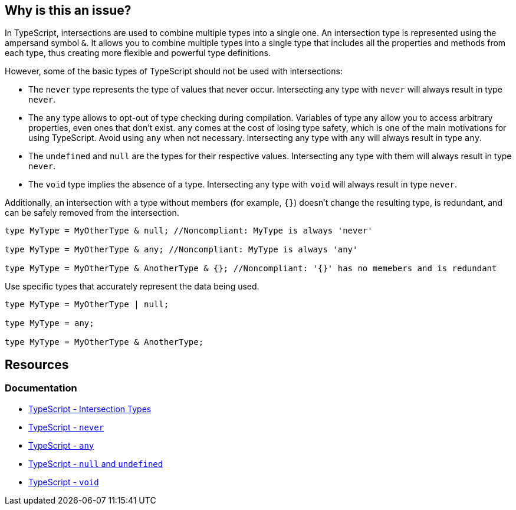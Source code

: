 == Why is this an issue?

In TypeScript, intersections are used to combine multiple types into a single one. An intersection type is represented using the ampersand symbol ``++&++``. It allows you to combine multiple types into a single type that includes all the properties and methods from each type, thus creating more flexible and powerful type definitions.

However, some of the basic types of TypeScript should not be used with intersections:

* The `never` type represents the type of values that never occur. Intersecting any type with `never` will always result in type `never`.

* The `any` type allows to opt-out of type checking during compilation. Variables of type any allow you to access arbitrary properties, even ones that don't exist. `any` comes at the cost of losing type safety, which is one of the main motivations for using TypeScript. Avoid using `any` when not necessary. Intersecting any type with `any` will always result in type `any`.

* The `undefined` and `null` are the types for their respective values. Intersecting any type with them will always result in type `never`.

* The `void` type implies the absence of a type. Intersecting any type with `void` will always result in type `never`.

Additionally, an intersection with a type without members (for example, ``++{}++``) doesn't change the resulting type, is redundant, and can be safely removed from the intersection.

[source,javascript,diff-id=1,diff-type=noncompliant]
----
type MyType = MyOtherType & null; //Noncompliant: MyType is always 'never'

type MyType = MyOtherType & any; //Noncompliant: MyType is always 'any'

type MyType = MyOtherType & AnotherType & {}; //Noncompliant: '{}' has no memebers and is redundant
----

Use specific types that accurately represent the data being used.

[source,javascript,diff-id=1,diff-type=compliant]
----
type MyType = MyOtherType | null;

type MyType = any;

type MyType = MyOtherType & AnotherType;
----

== Resources

=== Documentation
* https://www.typescriptlang.org/docs/handbook/unions-and-intersections.html#intersection-types[TypeScript - Intersection Types]
* https://www.typescriptlang.org/docs/handbook/basic-types.html#never[TypeScript - `never`]
* https://www.typescriptlang.org/docs/handbook/basic-types.html#any[TypeScript - `any`]
* https://www.typescriptlang.org/docs/handbook/basic-types.html#null-and-undefined[TypeScript - `null` and `undefined`]
* https://www.typescriptlang.org/docs/handbook/basic-types.html#void[TypeScript - `void`]

ifdef::env-github,rspecator-view[]

'''
== Implementation Specification
(visible only on this page)

=== Message

* Remove this type without members or change this type intersection.
* Simplify this intersection as it always has type ["any" | "never"].


=== Highlighting

type without members or full intersection if it has ``++any++`` or ``++never++``


endif::env-github,rspecator-view[]
